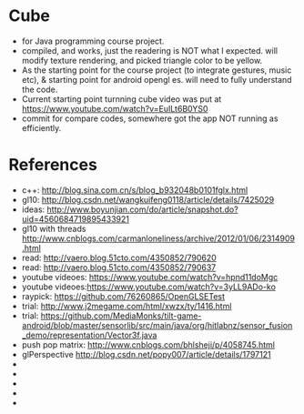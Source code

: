 * Cube
- for Java programming course project. 
- compiled, and works, just the readering is NOT what I expected. will modify texture rendering, and picked triangle color to be yellow. 
- As the starting point for the course project (to integrate gestures, music etc), & starting point for android opengl es. will need to fully understand the code. 
- Current starting point turnning cube video was put at https://www.youtube.com/watch?v=EuILt6B0YS0 
- commit for compare codes, somewhere got the app NOT running as efficiently. 

* References
- c++: http://blog.sina.com.cn/s/blog_b932048b0101fglx.html
- gl10: http://blog.csdn.net/wangkuifeng0118/article/details/7425029
- ideas: http://www.boyunjian.com/do/article/snapshot.do?uid=4560684719895433921
- gl10 with threads http://www.cnblogs.com/carmanloneliness/archive/2012/01/06/2314909.html
- read: http://vaero.blog.51cto.com/4350852/790620
- read: http://vaero.blog.51cto.com/4350852/790637
- youtube videoes: https://www.youtube.com/watch?v=hpnd11doMgc
- youtube videoes:https://www.youtube.com/watch?v=3yLL9ADo-ko
- raypick: https://github.com/76260865/OpenGLSETest
- trial: http://www.j2megame.com/html/xwzx/ty/1416.html
- trial: https://github.com/MediaMonks/tilt-game-android/blob/master/sensorlib/src/main/java/org/hitlabnz/sensor_fusion_demo/representation/Vector3f.java
- push pop matrix: http://www.cnblogs.com/bhlsheji/p/4058745.html
- glPerspective http://blog.csdn.net/popy007/article/details/1797121
- 
- 
- 
- 
- 
